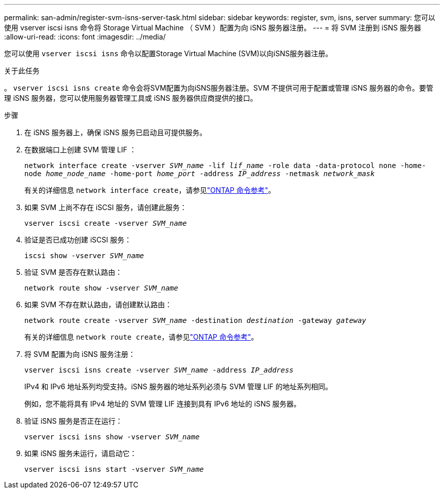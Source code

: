 ---
permalink: san-admin/register-svm-isns-server-task.html 
sidebar: sidebar 
keywords: register, svm, isns, server 
summary: 您可以使用 vserver iscsi isns 命令将 Storage Virtual Machine （ SVM ）配置为向 iSNS 服务器注册。 
---
= 将 SVM 注册到 iSNS 服务器
:allow-uri-read: 
:icons: font
:imagesdir: ../media/


[role="lead"]
您可以使用 `vserver iscsi isns` 命令以配置Storage Virtual Machine (SVM)以向iSNS服务器注册。

.关于此任务
。 `vserver iscsi isns create` 命令会将SVM配置为向iSNS服务器注册。SVM 不提供可用于配置或管理 iSNS 服务器的命令。要管理 iSNS 服务器，您可以使用服务器管理工具或 iSNS 服务器供应商提供的接口。

.步骤
. 在 iSNS 服务器上，确保 iSNS 服务已启动且可提供服务。
. 在数据端口上创建 SVM 管理 LIF ：
+
`network interface create -vserver _SVM_name_ -lif _lif_name_ -role data -data-protocol none -home-node _home_node_name_ -home-port _home_port_ -address _IP_address_ -netmask _network_mask_`

+
有关的详细信息 `network interface create`，请参见link:https://docs.netapp.com/us-en/ontap-cli/network-interface-create.html["ONTAP 命令参考"^]。

. 如果 SVM 上尚不存在 iSCSI 服务，请创建此服务：
+
`vserver iscsi create -vserver _SVM_name_`

. 验证是否已成功创建 iSCSI 服务：
+
`iscsi show -vserver _SVM_name_`

. 验证 SVM 是否存在默认路由：
+
`network route show -vserver _SVM_name_`

. 如果 SVM 不存在默认路由，请创建默认路由：
+
`network route create -vserver _SVM_name_ -destination _destination_ -gateway _gateway_`

+
有关的详细信息 `network route create`，请参见link:https://docs.netapp.com/us-en/ontap-cli/network-route-create.html["ONTAP 命令参考"^]。

. 将 SVM 配置为向 iSNS 服务注册：
+
`vserver iscsi isns create -vserver _SVM_name_ -address _IP_address_`

+
IPv4 和 IPv6 地址系列均受支持。iSNS 服务器的地址系列必须与 SVM 管理 LIF 的地址系列相同。

+
例如，您不能将具有 IPv4 地址的 SVM 管理 LIF 连接到具有 IPv6 地址的 iSNS 服务器。

. 验证 iSNS 服务是否正在运行：
+
`vserver iscsi isns show -vserver _SVM_name_`

. 如果 iSNS 服务未运行，请启动它：
+
`vserver iscsi isns start -vserver _SVM_name_`


